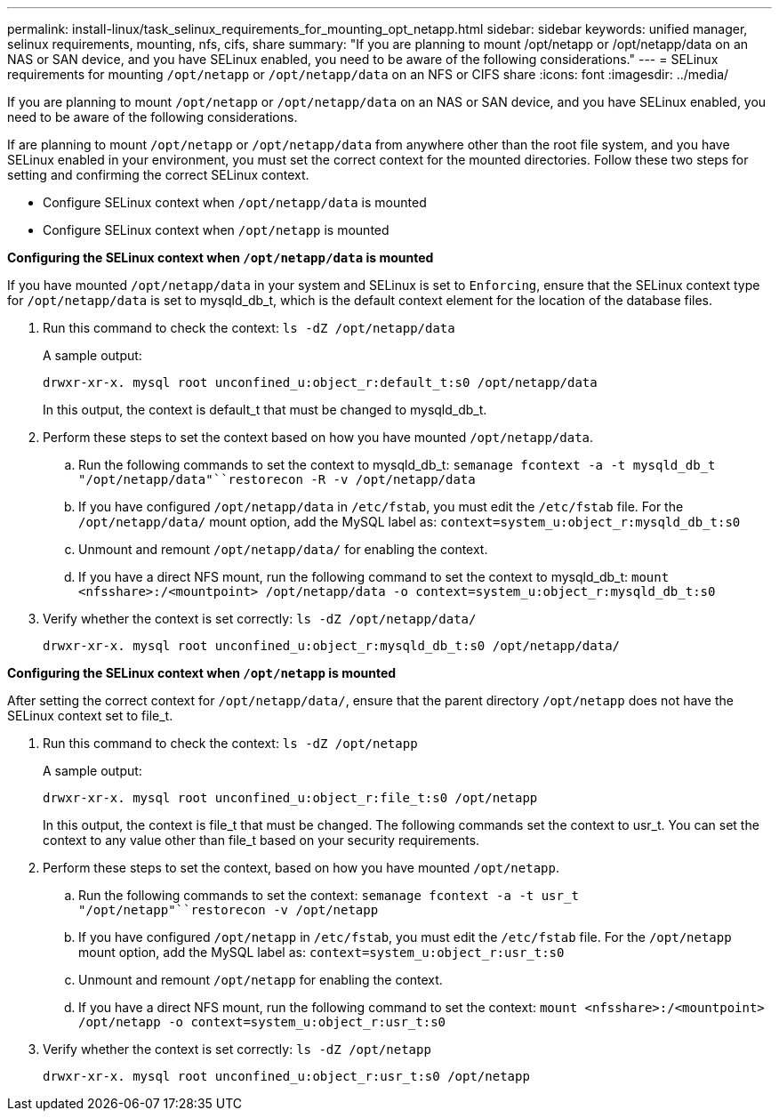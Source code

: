 ---
permalink: install-linux/task_selinux_requirements_for_mounting_opt_netapp.html
sidebar: sidebar
keywords: unified manager, selinux requirements, mounting, nfs, cifs, share
summary: "If you are planning to mount /opt/netapp or /opt/netapp/data on an NAS or SAN device, and you have SELinux enabled, you need to be aware of the following considerations."
---
= SELinux requirements for mounting `/opt/netapp` or `/opt/netapp/data` on an NFS or CIFS share
:icons: font
:imagesdir: ../media/

[.lead]
If you are planning to mount `/opt/netapp` or `/opt/netapp/data` on an NAS or SAN device, and you have SELinux enabled, you need to be aware of the following considerations.

If are planning to mount `/opt/netapp` or `/opt/netapp/data` from anywhere other than the root file system, and you have SELinux enabled in your environment, you must set the correct context for the mounted directories. Follow these two steps for setting and confirming the correct SELinux context.

* Configure SELinux context when `/opt/netapp/data` is mounted
* Configure SELinux context when `/opt/netapp` is mounted

*Configuring the SELinux context when `/opt/netapp/data` is mounted*

If you have mounted `/opt/netapp/data` in your system and SELinux is set to `Enforcing`, ensure that the SELinux context type for `/opt/netapp/data` is set to mysqld_db_t, which is the default context element for the location of the database files.

. Run this command to check the context: `ls -dZ /opt/netapp/data`
+
A sample output:
+
----
drwxr-xr-x. mysql root unconfined_u:object_r:default_t:s0 /opt/netapp/data
----
+
In this output, the context is default_t that must be changed to mysqld_db_t.

. Perform these steps to set the context based on how you have mounted `/opt/netapp/data`.
 .. Run the following commands to set the context to mysqld_db_t: `semanage fcontext -a -t mysqld_db_t "/opt/netapp/data"``restorecon -R -v /opt/netapp/data`
 .. If you have configured `/opt/netapp/data` in `/etc/fstab`, you must edit the `/etc/fstab` file. For the `/opt/netapp/data/` mount option, add the MySQL label as: `context=system_u:object_r:mysqld_db_t:s0`
 .. Unmount and remount `/opt/netapp/data/` for enabling the context.
 .. If you have a direct NFS mount, run the following command to set the context to mysqld_db_t: `mount <nfsshare>:/<mountpoint> /opt/netapp/data -o context=system_u:object_r:mysqld_db_t:s0`
. Verify whether the context is set correctly: `ls -dZ /opt/netapp/data/`
+
----
drwxr-xr-x. mysql root unconfined_u:object_r:mysqld_db_t:s0 /opt/netapp/data/
----

*Configuring the SELinux context when `/opt/netapp` is mounted*

After setting the correct context for `/opt/netapp/data/`, ensure that the parent directory `/opt/netapp` does not have the SELinux context set to file_t.

. Run this command to check the context: `ls -dZ /opt/netapp`
+
A sample output:
+
----
drwxr-xr-x. mysql root unconfined_u:object_r:file_t:s0 /opt/netapp
----
+
In this output, the context is file_t that must be changed. The following commands set the context to usr_t. You can set the context to any value other than file_t based on your security requirements.

. Perform these steps to set the context, based on how you have mounted `/opt/netapp`.
 .. Run the following commands to set the context: `semanage fcontext -a -t usr_t "/opt/netapp"``restorecon -v /opt/netapp`
 .. If you have configured `/opt/netapp` in `/etc/fstab`, you must edit the `/etc/fstab` file. For the `/opt/netapp` mount option, add the MySQL label as: `context=system_u:object_r:usr_t:s0`
 .. Unmount and remount `/opt/netapp` for enabling the context.
 .. If you have a direct NFS mount, run the following command to set the context: `mount <nfsshare>:/<mountpoint> /opt/netapp -o context=system_u:object_r:usr_t:s0`
. Verify whether the context is set correctly: `ls -dZ /opt/netapp`
+
----
drwxr-xr-x. mysql root unconfined_u:object_r:usr_t:s0 /opt/netapp
----

